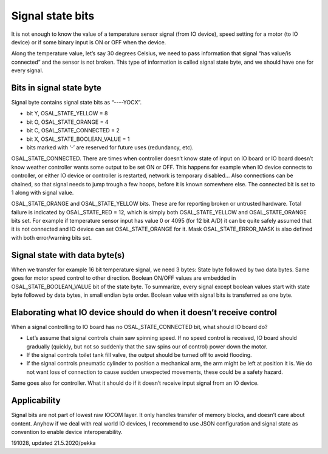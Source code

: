 ﻿Signal state bits
=================
It is not enough to know the value of a temperature sensor signal (from IO device), speed setting
for a motor (to IO device) or if some binary input is ON or OFF when the device. 

Along the temperature value, let’s say 30 degrees Celsius, we need to pass information that signal 
“has value/is connected” and the sensor is not broken. This type of information is called signal 
state byte, and we should have one for every signal.

Bits in signal state byte
*************************
Signal byte contains signal state bits as “----YOCX”.

* bit Y, OSAL_STATE_YELLOW = 8
* bit O, OSAL_STATE_ORANGE = 4
* bit C, OSAL_STATE_CONNECTED = 2
* bit X,  OSAL_STATE_BOOLEAN_VALUE = 1
* bits marked with ‘-’ are reserved for future uses (redundancy, etc).

OSAL_STATE_CONNECTED. There are times when controller doesn’t know state of input on IO board or
IO board doesn’t know weather controller wants some output to be set ON or OFF. This happens for
example when IO device connects to controller, or either IO device or controller is restarted,
network is temporary disabled… Also connections can be chained, so that signal needs to jump trough 
a few hoops, before it is known somewhere else. The connected bit is set to 1 along with signal value. 

OSAL_STATE_ORANGE and OSAL_STATE_YELLOW bits. These are for reporting broken or untrusted hardware. 
Total failure is indicated by OSAL_STATE_RED = 12, which is simply both OSAL_STATE_YELLOW and 
OSAL_STATE_ORANGE bits set. For example if temperature sensor input has value 0 or 4095 (for 12 bit A/D)
it can be quite safely assumed that it is not connected and IO device can set OSAL_STATE_ORANGE for it.
Mask OSAL_STATE_ERROR_MASK is also defined with both error/warning bits set.

Signal state with data byte(s)
******************************
When we transfer for example 16 bit temperature  signal, we need 3 bytes: State byte followed by 
two data bytes. Same goes for motor speed control to other direction. 
Boolean ON/OFF values are embedded in OSAL_STATE_BOOLEAN_VALUE bit of the state byte.
To summarize, every signal except boolean values start with state byte followed by data bytes, 
in small endian byte order. Boolean value with signal bits is transferred as one byte.

Elaborating what IO device should do when it doesn’t receive control
********************************************************************
When a signal controlling to IO board has no OSAL_STATE_CONNECTED bit, what should IO board do? 

* Let’s assume that signal controls chain saw spinning speed. If no speed control is received, 
  IO board should gradually (quickly, but not so suddenly that the saw spins our of control) power down the motor. 
* If the signal controls toilet tank fill valve, the output should be turned off to avoid flooding.
* If the signal controls pneumatic cylinder to position a mechanical arm, the arm might be left at position
  it is. We do not want loss of connection to cause sudden unexpected movements, these could be a safety hazard.

Same goes also for controller. What it should do if it doesn’t receive input signal from an IO device.

Applicability
*************
Signal bits are not part of lowest raw IOCOM layer. It only handles transfer of memory blocks, and 
doesn’t care about content. Anyhow if we deal with real world IO devices, I recommend to use JSON 
configuration and signal state as convention to enable device interoperability.


191028, updated 21.5.2020/pekka

